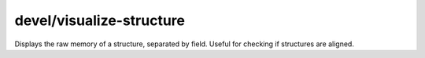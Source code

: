 
devel/visualize-structure
=========================
Displays the raw memory of a structure, separated by field.
Useful for checking if structures are aligned.
